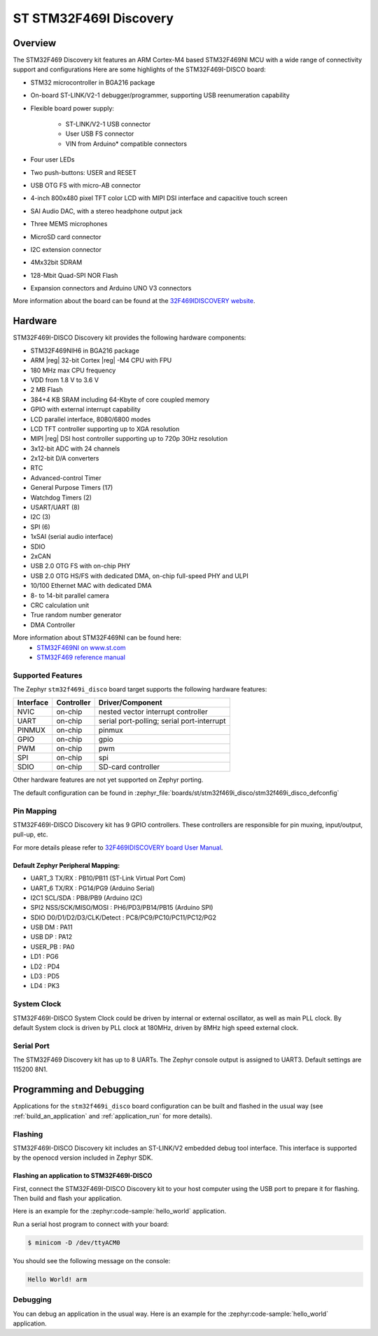 .. _stm32f469i_disco_board:

ST STM32F469I Discovery
#######################

Overview
********

The STM32F469 Discovery kit features an ARM Cortex-M4 based STM32F469NI MCU
with a wide range of connectivity support and configurations Here are
some highlights of the STM32F469I-DISCO board:


- STM32 microcontroller in BGA216 package
- On-board ST-LINK/V2-1 debugger/programmer, supporting USB reenumeration capability
- Flexible board power supply:

       - ST-LINK/V2-1 USB connector
       - User USB FS connector
       - VIN from Arduino* compatible connectors

- Four user LEDs
- Two push-buttons: USER and RESET
- USB OTG FS with micro-AB connector
- 4-inch 800x480 pixel TFT color LCD with MIPI DSI interface and capacitive touch screen
- SAI Audio DAC, with a stereo headphone output jack
- Three MEMS microphones
- MicroSD card connector
- I2C extension connector
- 4Mx32bit SDRAM
- 128-Mbit Quad-SPI NOR Flash
- Expansion connectors and Arduino UNO V3 connectors

.. image:: img/stm32f469i_disco.jpg
     :align: center
     :alt: STM32F469I-DISCO

More information about the board can be found at the `32F469IDISCOVERY website`_.

Hardware
********

STM32F469I-DISCO Discovery kit provides the following hardware components:

- STM32F469NIH6 in BGA216 package
- ARM |reg| 32-bit Cortex |reg| -M4 CPU with FPU
- 180 MHz max CPU frequency
- VDD from 1.8 V to 3.6 V
- 2 MB Flash
- 384+4 KB SRAM including 64-Kbyte of core coupled memory
- GPIO with external interrupt capability
- LCD parallel interface, 8080/6800 modes
- LCD TFT controller supporting up to XGA resolution
- MIPI |reg|  DSI host controller supporting up to 720p 30Hz resolution
- 3x12-bit ADC with 24 channels
- 2x12-bit D/A converters
- RTC
- Advanced-control Timer
- General Purpose Timers (17)
- Watchdog Timers (2)
- USART/UART (8)
- I2C (3)
- SPI (6)
- 1xSAI (serial audio interface)
- SDIO
- 2xCAN
- USB 2.0 OTG FS with on-chip PHY
- USB 2.0 OTG HS/FS with dedicated DMA, on-chip full-speed PHY and ULPI
- 10/100 Ethernet MAC with dedicated DMA
- 8- to 14-bit parallel camera
- CRC calculation unit
- True random number generator
- DMA Controller

More information about STM32F469NI can be found here:
       - `STM32F469NI on www.st.com`_
       - `STM32F469 reference manual`_

Supported Features
==================

The Zephyr ``stm32f469i_disco`` board target supports the following hardware features:

+-----------+------------+-------------------------------------+
| Interface | Controller | Driver/Component                    |
+===========+============+=====================================+
| NVIC      | on-chip    | nested vector interrupt controller  |
+-----------+------------+-------------------------------------+
| UART      | on-chip    | serial port-polling;                |
|           |            | serial port-interrupt               |
+-----------+------------+-------------------------------------+
| PINMUX    | on-chip    | pinmux                              |
+-----------+------------+-------------------------------------+
| GPIO      | on-chip    | gpio                                |
+-----------+------------+-------------------------------------+
| PWM       | on-chip    | pwm                                 |
+-----------+------------+-------------------------------------+
| SPI       | on-chip    | spi                                 |
+-----------+------------+-------------------------------------+
| SDIO      | on-chip    | SD-card controller                  |
+-----------+------------+-------------------------------------+

Other hardware features are not yet supported on Zephyr porting.

The default configuration can be found in
:zephyr_file:`boards/st/stm32f469i_disco/stm32f469i_disco_defconfig`


Pin Mapping
===========

STM32F469I-DISCO Discovery kit has 9 GPIO controllers. These controllers are responsible for pin muxing,
input/output, pull-up, etc.

For more details please refer to `32F469IDISCOVERY board User Manual`_.

Default Zephyr Peripheral Mapping:
----------------------------------
- UART_3 TX/RX : PB10/PB11 (ST-Link Virtual Port Com)
- UART_6 TX/RX : PG14/PG9 (Arduino Serial)
- I2C1 SCL/SDA : PB8/PB9 (Arduino I2C)
- SPI2 NSS/SCK/MISO/MOSI : PH6/PD3/PB14/PB15 (Arduino SPI)
- SDIO D0/D1/D2/D3/CLK/Detect : PC8/PC9/PC10/PC11/PC12/PG2
- USB DM : PA11
- USB DP : PA12
- USER_PB : PA0
- LD1 : PG6
- LD2 : PD4
- LD3 : PD5
- LD4 : PK3

System Clock
============

STM32F469I-DISCO System Clock could be driven by internal or external oscillator,
as well as main PLL clock. By default System clock is driven by PLL clock at 180MHz,
driven by 8MHz high speed external clock.

Serial Port
===========

The STM32F469 Discovery kit has up to 8 UARTs. The Zephyr console output is assigned to UART3.
Default settings are 115200 8N1.


Programming and Debugging
*************************

Applications for the ``stm32f469i_disco`` board configuration can be built and
flashed in the usual way (see :ref:`build_an_application` and
:ref:`application_run` for more details).

Flashing
========

STM32F469I-DISCO Discovery kit includes an ST-LINK/V2 embedded debug tool interface.
This interface is supported by the openocd version included in Zephyr SDK.

Flashing an application to STM32F469I-DISCO
-------------------------------------------

First, connect the STM32F469I-DISCO Discovery kit to your host computer using
the USB port to prepare it for flashing. Then build and flash your application.

Here is an example for the :zephyr:code-sample:`hello_world` application.

.. zephyr-app-commands::
   :zephyr-app: samples/hello_world
   :board: stm32f469i_disco
   :goals: build flash

Run a serial host program to connect with your board:

.. code-block:: console

   $ minicom -D /dev/ttyACM0

You should see the following message on the console:

.. code-block:: console

   Hello World! arm


Debugging
=========

You can debug an application in the usual way.  Here is an example for the
:zephyr:code-sample:`hello_world` application.

.. zephyr-app-commands::
   :zephyr-app: samples/hello_world
   :board: stm32f469i_disco
   :goals: debug


.. _32F469IDISCOVERY website:
   https://www.st.com/en/evaluation-tools/32f469idiscovery.html

.. _32F469IDISCOVERY board User Manual:
   https://www.st.com/resource/en/user_manual/dm00218846.pdf

.. _STM32F469NI on www.st.com:
   https://www.st.com/en/microcontrollers/stm32f469ni.html

.. _STM32F469 reference manual:
   https://www.st.com/resource/en/reference_manual/dm00127514.pdf

